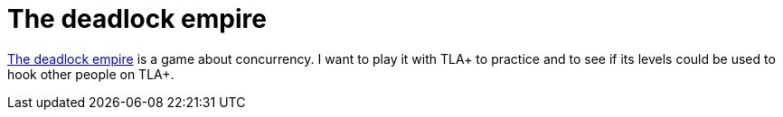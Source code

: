 = The deadlock empire

:keywords: concurrency, parallelism, distributed systems, tla+

https://deadlockempire.github.io/[The deadlock empire] is a game about
concurrency. I want to play it with TLA+ to practice and to see if its levels
could be used to hook other people on TLA+.
